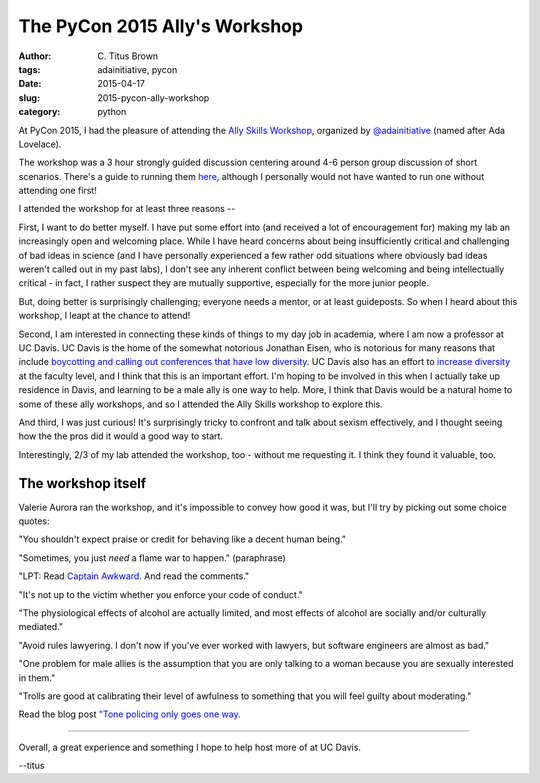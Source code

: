 The PyCon 2015 Ally's Workshop
##############################

:author: C\. Titus Brown
:tags: adainitiative, pycon
:date: 2015-04-17
:slug: 2015-pycon-ally-workshop
:category: python

At PyCon 2015, I had the pleasure of attending the `Ally Skills
Workshop
<https://adainitiative.org/2015/03/support-diversity-in-open-source-by-attending-an-ally-skills-workshop-at-pycon-2015/>`__,
organized by `@adainitiative <https://twitter.com/adainitiative/>`__
(named after Ada Lovelace).

The workshop was a 3 hour strongly guided discussion centering around
4-6 person group discussion of short scenarios.  There's a guide to
running them `here <http://geekfeminism.wikia.com/wiki/Allies_workshop>`__,
although I personally would not have wanted to run one without attending
one first!

I attended the workshop for at least three reasons --

First, I want to do better myself. I have put some effort into (and
received a lot of encouragement for) making my lab an increasingly
open and welcoming place.  While I have heard concerns about being
insufficiently critical and challenging of bad ideas in science (and I
have personally experienced a few rather odd situations where
obviously bad ideas weren't called out in my past labs), I don't see
any inherent conflict between being welcoming and being intellectually
critical - in fact, I rather suspect they are mutually supportive,
especially for the more junior people.

But, doing better is surprisingly challenging; everyone needs a mentor,
or at least guideposts.  So when I heard about this workshop, I leapt
at the chance to attend!

Second, I am interested in connecting these kinds of things to my day
job in academia, where I am now a professor at UC Davis.  UC Davis is
the home of the somewhat notorious Jonathan Eisen, who is notorious
for many reasons that include `boycotting and calling out conferences
that have low diversity
<http://phylogenomics.blogspot.com/2012/05/diversity-of-speakers-participants-at.html>`__.
UC Davis also has an effort to `increase diversity
<http://ucd-advance.ucdavis.edu/diversitystem>`__ at the faculty
level, and I think that this is an important effort.  I'm hoping to be
involved in this when I actually take up residence in Davis, and
learning to be a male ally is one way to help.  More, I think that
Davis would be a natural home to some of these ally workshops, and so
I attended the Ally Skills workshop to explore this.

And third, I was just curious!  It's surprisingly tricky to confront
and talk about sexism effectively, and I thought seeing how the the
pros did it would a good way to start.

Interestingly, 2/3 of my lab attended the workshop, too - without me
requesting it.  I think they found it valuable, too.

The workshop itself
~~~~~~~~~~~~~~~~~~~

Valerie Aurora ran the workshop, and it's impossible to convey how good
it was, but I'll try by picking out some choice quotes:

"You shouldn't expect praise or credit for behaving like a decent human
being."

"Sometimes, you just *need* a flame war to happen." (paraphrase)

"LPT: Read `Captain Awkward <http://captainawkward.com/>`__. And read
the comments."

"It's not up to the victim whether you enforce your code of conduct."

"The physiological effects of alcohol are actually limited, and most
effects of alcohol are socially and/or culturally mediated."

"Avoid rules lawyering. I don't now if you've ever worked with
lawyers, but software engineers are almost as bad."

"One problem for male allies is the assumption that you are only
talking to a woman because you are sexually interested in them."

"Trolls are good at calibrating their level of awfulness to something
that you will feel guilty about moderating."

Read the blog post `"Tone policing only goes one way. <http://www.rawstory.com/rs/2013/05/tone-policing-only-goes-one-way/>`__

----

Overall, a great experience and something I hope to help host more of
at UC Davis.

--titus
